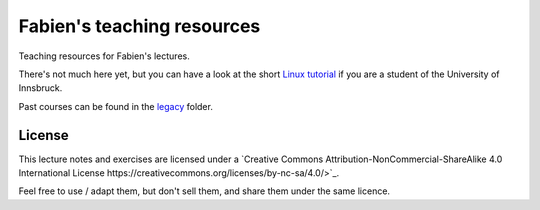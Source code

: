 .. -*- rst -*- -*- restructuredtext -*-
.. This file should be written using restructured text conventions

===========================
Fabien's teaching resources
===========================

Teaching resources for Fabien's lectures.

There's not much here yet, but you can have a look at the short 
`Linux tutorial <linux_tutorial.rst>`_ if you are a student of 
the University of Innsbruck.

Past courses can be found in the  `legacy <legacy>`_ folder.

License
-------

.. image:: http://mirrors.creativecommons.org/presskit/buttons/88x31/svg/by-nc-sa.eu.svg
        :target: https://creativecommons.org/licenses/by-nc-sa/4.0/
        :alt: Creative Commons License
        
This lecture notes and exercises are licensed under a `Creative Commons Attribution-NonCommercial-ShareAlike 4.0 International License https://creativecommons.org/licenses/by-nc-sa/4.0/>`_.

Feel free to use / adapt them, but don't sell them, and share them under the same licence.
